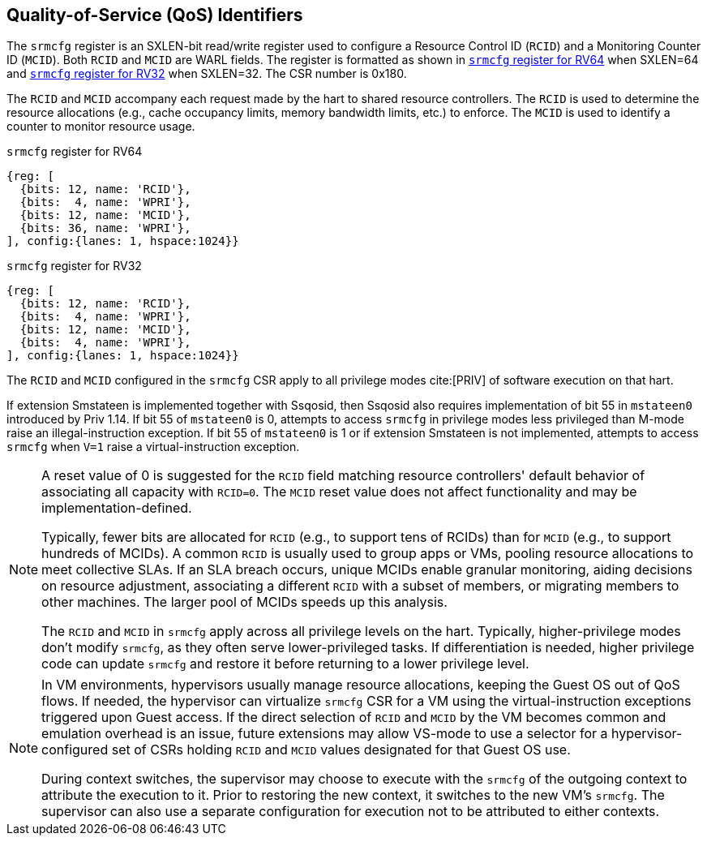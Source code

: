 [[chapter2]]
== Quality-of-Service (QoS) Identifiers

The `srmcfg` register is an SXLEN-bit read/write register used to configure a
Resource Control ID (`RCID`) and a Monitoring Counter ID (`MCID`). Both `RCID`
and `MCID` are WARL fields. The register is formatted as shown in <<SRMCFG64>>
when SXLEN=64 and <<SRMCFG32>> when SXLEN=32. The CSR number is 0x180.

The `RCID` and `MCID` accompany each request made by the hart to shared resource
controllers. The `RCID` is used to determine the resource allocations
(e.g., cache occupancy limits, memory bandwidth limits, etc.) to enforce. The
`MCID` is used to identify a counter to monitor resource usage.

[[SRMCFG64]]
.`srmcfg` register for RV64

[wavedrom, , ]
....
{reg: [
  {bits: 12, name: 'RCID'},
  {bits:  4, name: 'WPRI'},
  {bits: 12, name: 'MCID'},
  {bits: 36, name: 'WPRI'},
], config:{lanes: 1, hspace:1024}}
....

[[SRMCFG32]]
.`srmcfg` register for RV32

[wavedrom, , ]
....
{reg: [
  {bits: 12, name: 'RCID'},
  {bits:  4, name: 'WPRI'},
  {bits: 12, name: 'MCID'},
  {bits:  4, name: 'WPRI'},
], config:{lanes: 1, hspace:1024}}
....

The `RCID` and `MCID` configured in the `srmcfg` CSR apply to all privilege
modes cite:[PRIV] of software execution on that hart. 

If extension Smstateen is implemented together with Ssqosid, then Ssqosid also
requires implementation of bit 55 in `mstateen0` introduced by Priv 1.14. If bit
55 of `mstateen0` is 0, attempts to access `srmcfg` in privilege modes less
privileged than M-mode raise an illegal-instruction exception. If bit 55 of
`mstateen0` is 1 or if extension Smstateen is not implemented, attempts to
access `srmcfg` when `V=1` raise a virtual-instruction exception.

[NOTE]
====
A reset value of 0 is suggested for the `RCID` field matching resource
controllers' default behavior of associating all capacity with `RCID=0`. The
`MCID` reset value does not affect functionality and may be
implementation-defined.

Typically, fewer bits are allocated for `RCID` (e.g., to support tens of RCIDs)
than for `MCID` (e.g., to support hundreds of MCIDs). A common `RCID` is usually
used to group apps or VMs, pooling resource allocations to meet collective SLAs.
If an SLA breach occurs, unique MCIDs enable granular monitoring, aiding
decisions on resource adjustment, associating a different `RCID` with a subset
of members, or migrating members to other machines. The larger pool of MCIDs
speeds up this analysis.

The `RCID` and `MCID` in `srmcfg` apply across all privilege levels on the hart.
Typically, higher-privilege modes don't modify `srmcfg`, as they often serve
lower-privileged tasks. If differentiation is needed, higher privilege code can
update `srmcfg` and restore it before returning to a lower privilege level.
====

<<<

[NOTE]
====

In VM environments, hypervisors usually manage resource allocations, keeping
the Guest OS out of QoS flows. If needed, the hypervisor can virtualize
`srmcfg` CSR for a VM using the virtual-instruction exceptions triggered upon
Guest access. If the direct selection of `RCID` and `MCID` by the VM becomes
common and emulation overhead is an issue, future extensions may allow VS-mode
to use a selector for a hypervisor-configured set of CSRs holding `RCID` and
`MCID` values designated for that Guest OS use.

During context switches, the supervisor may choose to execute with the `srmcfg`
of the outgoing context to attribute the execution to it. Prior to restoring
the new context, it switches to the new VM's `srmcfg`. The supervisor can also
use a separate configuration for execution not to be attributed to either
contexts.
====

